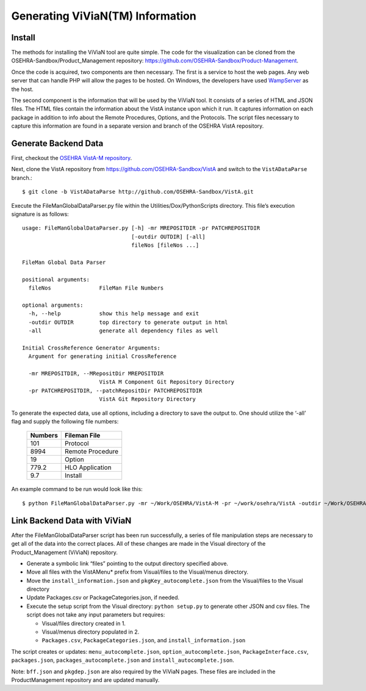 Generating ViViaN(TM) Information
-----------------------------------

Install
^^^^^^^^

The methods for installing the ViViaN tool are quite simple.  The code for the
visualization can be cloned from the OSEHRA-Sandbox/Product_Management
repository: https://github.com/OSEHRA-Sandbox/Product-Management.

Once the code is acquired, two components are then necessary.  The first is a
service to host the web pages. Any web server that can handle PHP will allow
the pages to be hosted. On Windows, the developers have used WampServer_ as the
host.

The second component is the information that will be used by the ViViaN tool.
It consists of a series of HTML and JSON files.  The HTML files contain the
information about the VistA instance upon which it run.  It captures
information on each package in addition to info about the Remote Procedures,
Options, and the Protocols. The script files necessary to capture this
information are found in a separate version and branch of the OSEHRA VistA
repository.

Generate Backend Data
^^^^^^^^^^^^^^^^^^^^^^

First, checkout the `OSEHRA VistA-M repository`_.

Next, clone the VistA repository from https://github.com/OSEHRA-Sandbox/VistA
and switch to the ``VistADataParse`` branch.::

  $ git clone -b VistADataParse http://github.com/OSEHRA-Sandbox/VistA.git

Execute the FileManGlobalDataParser.py file within the
Utilities/Dox/PythonScripts directory. This file’s execution signature is as follows:

.. parsed-literal::

  usage: FileManGlobalDataParser.py [-h] -mr MREPOSITDIR -pr PATCHREPOSITDIR
                                    [-outdir OUTDIR] [-all]
                                    fileNos [fileNos ...]

  FileMan Global Data Parser

  positional arguments:
    fileNos               FileMan File Numbers

  optional arguments:
    -h, --help            show this help message and exit
    -outdir OUTDIR        top directory to generate output in html
    -all                  generate all dependency files as well

  Initial CrossReference Generator Arguments:
    Argument for generating initial CrossReference

    -mr MREPOSITDIR, --MRepositDir MREPOSITDIR
                          VistA M Component Git Repository Directory
    -pr PATCHREPOSITDIR, --patchRepositDir PATCHREPOSITDIR
                          VistA Git Repository Directory

To generate the expected data, use all options, including a directory to save
the output to.  One should utilize the ‘-all’ flag and supply the following file
numbers:

 ======================= =======================
         Numbers              Fileman File
 ======================= =======================
          101                  Protocol
          8994              Remote Procedure
           19                    Option
          779.2              HLO Application
          9.7                  Install
 ======================= =======================

An example command to be run would look like this:

.. parsed-literal::

  $ python FileManGlobalDataParser.py -mr ~/Work/OSEHRA/VistA-M -pr ~/work/osehra/VistA -outdir ~/Work/OSEHRA/vivian-out -all 101 8994 19 779.2 9.7

Link Backend Data with ViViaN
^^^^^^^^^^^^^^^^^^^^^^^^^^^^^^

After the FileManGlobalDataParser script has been run successfully, a series of
file manipulation steps are necessary to get all of the data into the correct
places. All of these changes are made in the Visual directory of the
Product_Management (ViViaN) repository.

* Generate a symbolic link  “files” pointing to the output directory specified above.
* Move all files with the VistAMenu* prefix from Visual/files to the Visual/menus directory.
* Move the ``install_information.json`` and ``pkgKey_autocomplete.json`` from the Visual/files
  to the Visual directory
* Update Packages.csv or PackageCategories.json, if needed.
* Execute the setup script from the Visual directory:  ``python setup.py``
  to generate other JSON and csv files. The script does not take any input parameters but requires:

  * Visual/files directory created in 1.
  * Visual/menus directory populated in 2.
  * ``Packages.csv``, ``PackageCategories.json``, and ``install_information.json``

The script creates or updates: ``menu_autocomplete.json``, ``option_autocomplete.json``, ``PackageInterface.csv``,
``packages.json``, ``packages_autocomplete.json`` and ``install_autocomplete.json``.

Note: ``bff.json`` and ``pkgdep.json`` are also required by the ViViaN pages.
These files are included in the ProductManagement repository and are updated
manually.

.. _WampServer: http://www.wampserver.com/en/
.. _`OSEHRA VistA-M repository`: http://github.com/OSEHRA/VistA-M
